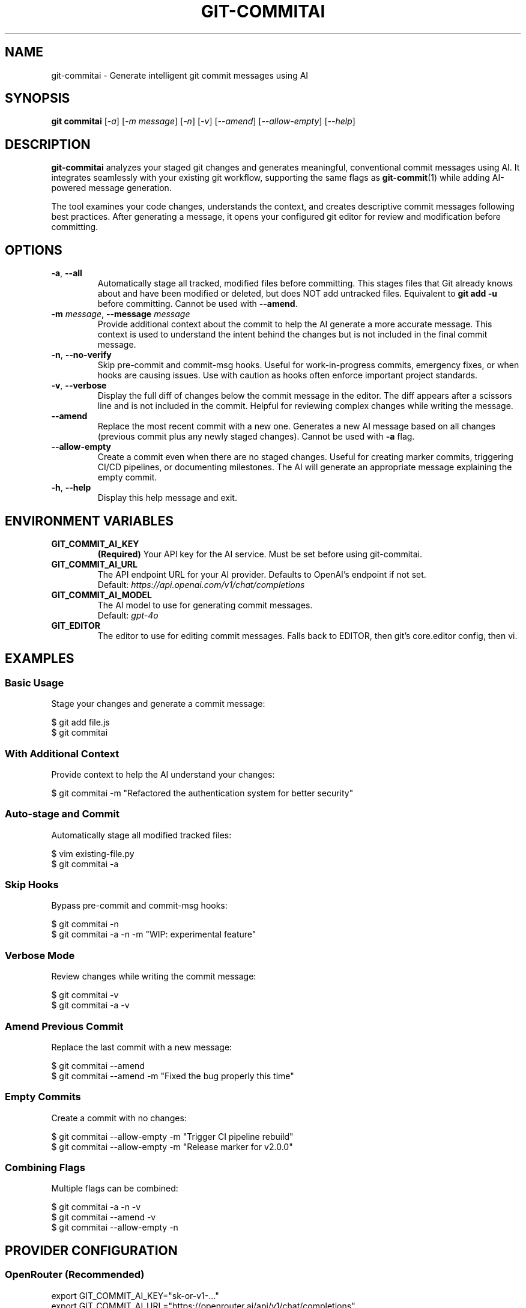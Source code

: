 .\" Manpage for git-commitai
.\" Contact: https://github.com/semperai/git-commitai/issues
.TH GIT-COMMITAI 1 "January 2025" "1.0.5" "Git Commit AI Manual"

.SH NAME
git\-commitai \- Generate intelligent git commit messages using AI

.SH SYNOPSIS
.B git commitai
[\fI\-a\fR]
[\fI\-m\fR \fImessage\fR]
[\fI\-n\fR]
[\fI\-v\fR]
[\fI\-\-amend\fR]
[\fI\-\-allow\-empty\fR]
[\fI\-\-help\fR]

.SH DESCRIPTION
.B git\-commitai
analyzes your staged git changes and generates meaningful, conventional commit messages using AI. It integrates seamlessly with your existing git workflow, supporting the same flags as
.BR git\-commit (1)
while adding AI-powered message generation.

The tool examines your code changes, understands the context, and creates descriptive commit messages following best practices. After generating a message, it opens your configured git editor for review and modification before committing.

.SH OPTIONS
.TP
.BR \-a ", " \-\-all
Automatically stage all tracked, modified files before committing. This stages files that Git already knows about and have been modified or deleted, but does NOT add untracked files. Equivalent to \fBgit add \-u\fR before committing.
Cannot be used with \fB\-\-amend\fR.

.TP
.BR \-m " " \fImessage\fR ", " \-\-message " " \fImessage\fR
Provide additional context about the commit to help the AI generate a more accurate message. This context is used to understand the intent behind the changes but is not included in the final commit message.

.TP
.BR \-n ", " \-\-no\-verify
Skip pre-commit and commit-msg hooks. Useful for work-in-progress commits, emergency fixes, or when hooks are causing issues. Use with caution as hooks often enforce important project standards.

.TP
.BR \-v ", " \-\-verbose
Display the full diff of changes below the commit message in the editor. The diff appears after a scissors line and is not included in the commit. Helpful for reviewing complex changes while writing the message.

.TP
.B \-\-amend
Replace the most recent commit with a new one. Generates a new AI message based on all changes (previous commit plus any newly staged changes). Cannot be used with \fB\-a\fR flag.

.TP
.B \-\-allow\-empty
Create a commit even when there are no staged changes. Useful for creating marker commits, triggering CI/CD pipelines, or documenting milestones. The AI will generate an appropriate message explaining the empty commit.

.TP
.BR \-h ", " \-\-help
Display this help message and exit.

.SH ENVIRONMENT VARIABLES
.TP
.B GIT_COMMIT_AI_KEY
\fB(Required)\fR Your API key for the AI service. Must be set before using git-commitai.

.TP
.B GIT_COMMIT_AI_URL
The API endpoint URL for your AI provider. Defaults to OpenAI's endpoint if not set.
.br
Default: \fIhttps://api.openai.com/v1/chat/completions\fR

.TP
.B GIT_COMMIT_AI_MODEL
The AI model to use for generating commit messages.
.br
Default: \fIgpt-4o\fR

.TP
.B GIT_EDITOR
The editor to use for editing commit messages. Falls back to EDITOR, then git's core.editor config, then vi.

.SH EXAMPLES
.SS Basic Usage
Stage your changes and generate a commit message:
.PP
.nf
$ git add file.js
$ git commitai
.fi

.SS With Additional Context
Provide context to help the AI understand your changes:
.PP
.nf
$ git commitai \-m "Refactored the authentication system for better security"
.fi

.SS Auto-stage and Commit
Automatically stage all modified tracked files:
.PP
.nf
$ vim existing\-file.py
$ git commitai \-a
.fi

.SS Skip Hooks
Bypass pre-commit and commit-msg hooks:
.PP
.nf
$ git commitai \-n
$ git commitai \-a \-n \-m "WIP: experimental feature"
.fi

.SS Verbose Mode
Review changes while writing the commit message:
.PP
.nf
$ git commitai \-v
$ git commitai \-a \-v
.fi

.SS Amend Previous Commit
Replace the last commit with a new message:
.PP
.nf
$ git commitai \-\-amend
$ git commitai \-\-amend \-m "Fixed the bug properly this time"
.fi

.SS Empty Commits
Create a commit with no changes:
.PP
.nf
$ git commitai \-\-allow\-empty \-m "Trigger CI pipeline rebuild"
$ git commitai \-\-allow\-empty \-m "Release marker for v2.0.0"
.fi

.SS Combining Flags
Multiple flags can be combined:
.PP
.nf
$ git commitai \-a \-n \-v
$ git commitai \-\-amend \-v
$ git commitai \-\-allow\-empty \-n
.fi

.SH PROVIDER CONFIGURATION
.SS OpenRouter (Recommended)
.nf
export GIT_COMMIT_AI_KEY="sk\-or\-v1\-..."
export GIT_COMMIT_AI_URL="https://openrouter.ai/api/v1/chat/completions"
export GIT_COMMIT_AI_MODEL="anthropic/claude\-3.5\-sonnet"
.fi

.SS OpenAI
.nf
export GIT_COMMIT_AI_KEY="sk\-..."
export GIT_COMMIT_AI_URL="https://api.openai.com/v1/chat/completions"
export GIT_COMMIT_AI_MODEL="gpt\-4o"
.fi

.SS Anthropic Claude
.nf
export GIT_COMMIT_AI_KEY="sk\-ant\-..."
export GIT_COMMIT_AI_URL="https://api.anthropic.com/v1/messages"
export GIT_COMMIT_AI_MODEL="claude\-3\-opus\-20240229"
.fi

.SS Local LLMs (Ollama)
.nf
export GIT_COMMIT_AI_KEY="not\-needed"
export GIT_COMMIT_AI_URL="http://localhost:11434/v1/chat/completions"
export GIT_COMMIT_AI_MODEL="llama2"
.fi

.SH HOW IT WORKS
.IP 1. 4
Analyzes staged changes using \fBgit diff \-\-cached\fR
.IP 2. 4
Detects file types and handles binary files appropriately
.IP 3. 4
Gathers full file contents for better context understanding
.IP 4. 4
Sends the context to your configured AI model
.IP 5. 4
Opens your git editor with the generated message
.IP 6. 4
Commits on save, aborts on quit without saving

.SH EDITOR INTEGRATION
The tool uses your configured git editor. Common editor commands:

.TP
.B vim
\fI:wq\fR to save and commit, \fI:q!\fR to abort

.TP
.B nano
\fICtrl+O, Enter, Ctrl+X\fR to save and commit, \fICtrl+X\fR to abort

.TP
.B emacs
\fICtrl+X Ctrl+S, Ctrl+X Ctrl+C\fR to save and commit

.TP
.B VS Code
\fICtrl+S, Ctrl+W\fR (or Cmd on Mac) to save and commit

.SH EXIT STATUS
.TP
.B 0
Successful commit

.TP
.B 1
General error or commit aborted by user

.TP
.B 128
Not in a git repository

.SH FILES
.TP
.I ~/.bashrc, ~/.zshrc
Shell configuration files where environment variables should be set

.TP
.I .git/COMMIT_EDITMSG
Temporary file containing the commit message during editing

.TP
.I .git/config
Repository-specific git configuration

.TP
.I ~/.gitconfig
Global git configuration

.SH NOTES
.IP \(bu 2
The \fB\-a\fR flag only stages tracked files, not new untracked files
.IP \(bu 2
Binary files are detected and handled appropriately with metadata instead of content
.IP \(bu 2
Empty commits require the \fB\-\-allow\-empty\fR flag
.IP \(bu 2
Cost varies by model - GPT-3.5-turbo is economical for simple changes
.IP \(bu 2
The AI sees both the diff and full file contents for context

.SH BUGS
Report bugs at: https://github.com/semperai/git-commitai/issues

.SH AUTHOR
Semper AI

.SH COPYRIGHT
Copyright (C) 2025 Semper AI. License: MIT

.SH SEE ALSO
.BR git (1),
.BR git\-commit (1),
.BR git\-add (1),
.BR git\-diff (1)

Full documentation at: https://github.com/semperai/git-commitai
